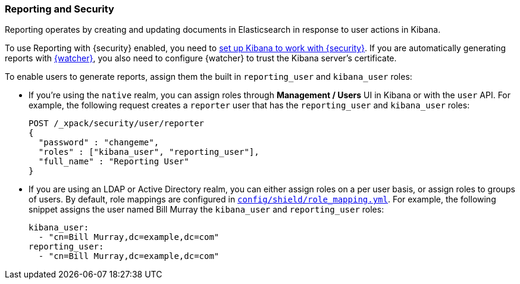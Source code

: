 [[secure-reporting]]
=== Reporting and Security

Reporting operates by creating and updating documents in Elasticsearch in
response to user actions in Kibana.

To use Reporting with {security} enabled, you need to <<kibana, set up Kibana
to work with {security}>>. If you are automatically generating reports with
<<xpack-alerting, {watcher}>>, you also need to configure {watcher} to trust the
Kibana server's certificate.
//TO-DO: Add link:
//For more information, see {kibana-ref}/securing-reporting.html[Securing Reporting].

[[reporting-app-users]]
To enable users to generate reports, assign them the built in `reporting_user`
and `kibana_user` roles:

* If you're using the `native` realm, you can assign roles through
**Management / Users** UI in Kibana or with the `user` API. For example,
the following request creates a `reporter` user that has the
`reporting_user` and `kibana_user` roles:
+
[source, sh]
---------------------------------------------------------------
POST /_xpack/security/user/reporter
{
  "password" : "changeme",
  "roles" : ["kibana_user", "reporting_user"],
  "full_name" : "Reporting User"
}
---------------------------------------------------------------

* If you are using an LDAP or Active Directory realm, you can either assign
roles on a per user basis, or assign roles to groups of users. By default, role
mappings are configured in <<mapping-roles, `config/shield/role_mapping.yml`>>.
For example, the following snippet assigns the user named Bill Murray the
`kibana_user` and `reporting_user` roles:
+
[source,yaml]
--------------------------------------------------------------------------------
kibana_user:
  - "cn=Bill Murray,dc=example,dc=com"
reporting_user:
  - "cn=Bill Murray,dc=example,dc=com"
--------------------------------------------------------------------------------
